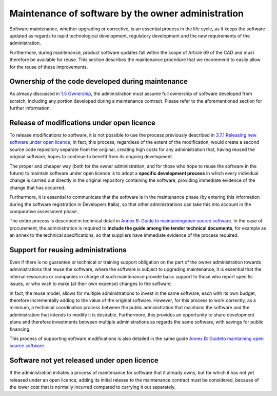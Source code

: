 Maintenance of software by the owner administration
----------------------------------------------------

Software maintenance, whether upgrading or corrective, is an essential
process in the life cycle, as it keeps the software updated as regards
to rapid technological development, regulatory development and the new
requirements of the administration.

Furthermore, during maintenance, product software updates fall within
the scope of Article 69 of the CAD and must therefore be available for
reuse. This section describes the maintenance procedure that we
recommend to easily allow for the reuse of these improvements.

Ownership of the code developed during maintenance
~~~~~~~~~~~~~~~~~~~~~~~~~~~~~~~~~~~~~~~~

As already discussed in `1.5 Ownership <#_Toc535583316>`__, the
administration must assume full ownership of software developed from
scratch, including any portion developed during a maintenance contract.
Please refer to the aforementioned section for further information.

Release of modifications under open licence
~~~~~~~~~~~~~~~~~~~~~~~~~~~~~~~~~~~~~~~~

To release modifications to software, it is not possible to use the
process previously described in `3.7.1 Releasing new software under open
licence <#_Toc535583359>`__; in fact, this process, regardless of the
extent of the modification, would create a second source code repository
separate from the original, creating high costs for any administration
that, having reused the original software, hopes to continue to benefit
from its ongoing development.

The proper and cheaper way (both for the owner administration, and for
those who hope to reuse the software in the future) to maintain software
under open licence is to adopt a **specific development process** in
which every individual change is carried out directly in the original
repository containing the software, providing immediate evidence of the
change that has occurred.

Furthermore, it is essential to communicate that the software is in the
maintenance phase (by entering this information during the software
registration in Developers Italia), so that other administrations can
take this into account in the comparative assessment phase.

The entire process is described in technical detail in `Annex B: Guide
to maintaining <#_bookmark77>`__\ `open source
software <#_bookmark77>`__. In the case of procurement, the
administration is required to **include the guide among the tender
technical documents**, for example as an annex to the technical
specifications, so that suppliers have immediate evidence of the process
required.

Support for reusing administrations
~~~~~~~~~~~~~~~~~~~~~~~~~~~~~~~~~~~~~~~~

Even if there is no guarantee or technical or training support
obligation on the part of the owner administration towards
administrations that reuse the software, where the software is subject
to upgrading maintenance, it is essential that the internal resources or
companies in charge of such maintenance provide basic support to those
who report specific issues, or who wish to make (at their own expense)
changes to the software.

In fact, the reuse model, allows for multiple administrations to invest
in the same software, each with its own budget, therefore incrementally
adding to the value of the original software. However, for this process
to work correctly, as a minimum, a technical coordination process
between the public administration that maintains the software and the
administration that intends to modify it is desirable. Furthermore, this
provides an opportunity to share development plans and therefore
investments between multiple administrations as regards the same
software, with savings for public financing.

This process of supporting software modifications is also detailed in
the same guide `Annex B: Guide <#_bookmark77>`__\ `to maintaining open
source software <#_bookmark77>`__.

Software not yet released under open licence
~~~~~~~~~~~~~~~~~~~~~~~~~~~~~~~~~~~~~~~~

If the administration initiates a process of maintenance for software
that it already owns, but for which it has not yet released under an
open licence, adding its initial release to the maintenance contract
must be considered, because of the lower cost that is normally incurred
compared to carrying it out separately.
